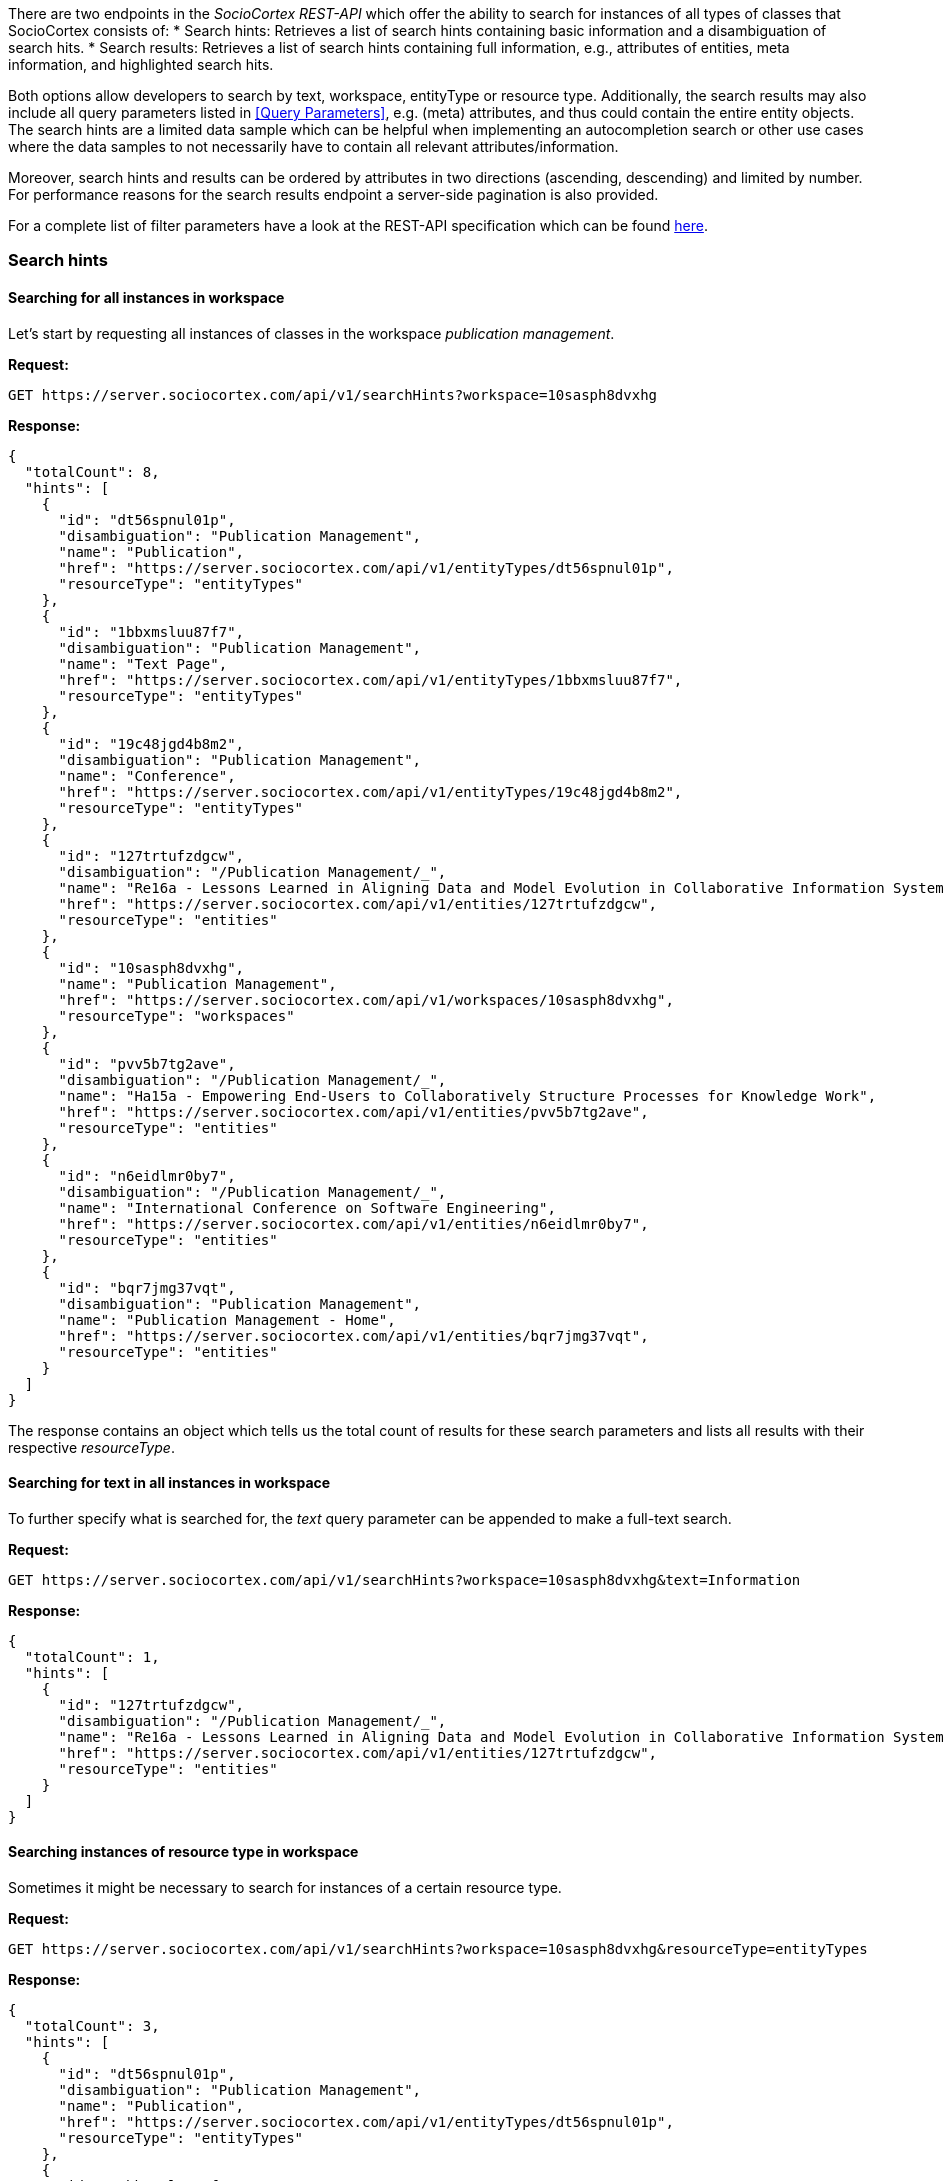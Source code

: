 There are two endpoints in the _SocioCortex REST-API_ which offer the ability to search for instances of all types of classes that SocioCortex consists of:
* Search hints: Retrieves a list of search hints containing basic information and a disambiguation of search hits.
* Search results: Retrieves a list of search hints containing full information, e.g., attributes of entities, meta information, and highlighted search hits.

Both options allow developers to search by text, workspace, entityType or resource type. Additionally, the search results may also include all query parameters listed in <<Query Parameters>>, e.g. (meta) attributes, and thus could contain the entire entity objects. The search hints are a limited data sample which can be helpful when implementing an autocompletion search or other use cases where the data samples to not necessarily have to contain all relevant attributes/information.

Moreover, search hints and results can be ordered by attributes in two directions (ascending, descending) and limited by number. For performance reasons for the search results endpoint a server-side pagination is also provided.

For a complete list of filter parameters have a look at the REST-API specification which can be found http://www.sociocortex.com/documentation/#!/search[here].

=== Search hints

==== Searching for all instances in workspace
Let's start by requesting all instances of classes in the workspace _publication management_.

*Request:*
[source,bash]
GET https://server.sociocortex.com/api/v1/searchHints?workspace=10sasph8dvxhg

*Response:*
[source,json]
{
  "totalCount": 8,
  "hints": [
    {
      "id": "dt56spnul01p",
      "disambiguation": "Publication Management",
      "name": "Publication",
      "href": "https://server.sociocortex.com/api/v1/entityTypes/dt56spnul01p",
      "resourceType": "entityTypes"
    },
    {
      "id": "1bbxmsluu87f7",
      "disambiguation": "Publication Management",
      "name": "Text Page",
      "href": "https://server.sociocortex.com/api/v1/entityTypes/1bbxmsluu87f7",
      "resourceType": "entityTypes"
    },
    {
      "id": "19c48jgd4b8m2",
      "disambiguation": "Publication Management",
      "name": "Conference",
      "href": "https://server.sociocortex.com/api/v1/entityTypes/19c48jgd4b8m2",
      "resourceType": "entityTypes"
    },
    {
      "id": "127trtufzdgcw",
      "disambiguation": "/Publication Management/_",
      "name": "Re16a - Lessons Learned in Aligning Data and Model Evolution in Collaborative Information Systems",
      "href": "https://server.sociocortex.com/api/v1/entities/127trtufzdgcw",
      "resourceType": "entities"
    },
    {
      "id": "10sasph8dvxhg",
      "name": "Publication Management",
      "href": "https://server.sociocortex.com/api/v1/workspaces/10sasph8dvxhg",
      "resourceType": "workspaces"
    },
    {
      "id": "pvv5b7tg2ave",
      "disambiguation": "/Publication Management/_",
      "name": "Ha15a - Empowering End-Users to Collaboratively Structure Processes for Knowledge Work",
      "href": "https://server.sociocortex.com/api/v1/entities/pvv5b7tg2ave",
      "resourceType": "entities"
    },
    {
      "id": "n6eidlmr0by7",
      "disambiguation": "/Publication Management/_",
      "name": "International Conference on Software Engineering",
      "href": "https://server.sociocortex.com/api/v1/entities/n6eidlmr0by7",
      "resourceType": "entities"
    },
    {
      "id": "bqr7jmg37vqt",
      "disambiguation": "Publication Management",
      "name": "Publication Management - Home",
      "href": "https://server.sociocortex.com/api/v1/entities/bqr7jmg37vqt",
      "resourceType": "entities"
    }
  ]
}

The response contains an object which tells us the total count of results for these search parameters and lists all results with their respective _resourceType_.

==== Searching for text in all instances in workspace

To further specify what is searched for, the _text_ query parameter can be appended to make a full-text search.

*Request:*
[source,bash]
GET https://server.sociocortex.com/api/v1/searchHints?workspace=10sasph8dvxhg&text=Information

*Response:*
[source,json]
{
  "totalCount": 1,
  "hints": [
    {
      "id": "127trtufzdgcw",
      "disambiguation": "/Publication Management/_",
      "name": "Re16a - Lessons Learned in Aligning Data and Model Evolution in Collaborative Information Systems",
      "href": "https://server.sociocortex.com/api/v1/entities/127trtufzdgcw",
      "resourceType": "entities"
    }
  ]
}

==== Searching instances of resource type in workspace

Sometimes it might be necessary to search for instances of a certain resource type.

*Request:*
[source,bash]
GET https://server.sociocortex.com/api/v1/searchHints?workspace=10sasph8dvxhg&resourceType=entityTypes

*Response:*
[source,json]
{
  "totalCount": 3,
  "hints": [
    {
      "id": "dt56spnul01p",
      "disambiguation": "Publication Management",
      "name": "Publication",
      "href": "https://server.sociocortex.com/api/v1/entityTypes/dt56spnul01p",
      "resourceType": "entityTypes"
    },
    {
      "id": "1bbxmsluu87f7",
      "disambiguation": "Publication Management",
      "name": "Text Page",
      "href": "https://server.sociocortex.com/api/v1/entityTypes/1bbxmsluu87f7",
      "resourceType": "entityTypes"
    },
    {
      "id": "19c48jgd4b8m2",
      "disambiguation": "Publication Management",
      "name": "Conference",
      "href": "https://server.sociocortex.com/api/v1/entityTypes/19c48jgd4b8m2",
      "resourceType": "entityTypes"
    }
  ]
}

=== Search results

Besides the search hints functionality, the search results endpoint also offers the ability to append query parameters to refine custom attribute inclusion (for query parameters see <<Query Parameters>>). As a result returned instances could contain all (meta) attributes or even the entire object with all attributes, tasks or relations. Consequently, the returned list needs to be limited in size to assure performance. The response object therefore contains a count of the total amount of results, but the result list only contains a max size of _n_ results per _page_. These parameters can be manually set. For example if I want to retrieve 20 results per page and get the results of page 2 the following URI is to be requested:

[source,bash]
GET https://server.sociocortex.com/api/v1/searchResults?workspace=10sasph8dvxhg&page=2&n=20


==== Searching for entities in a workspace (GET)

*Request:*
[source,bash]
GET https://server.sociocortex.com/api/v1/searchResults?workspace=10sasph8dvxhg

*Response:*
[source,json]
{
  "results": [
    {
      "id": "dt56spnul01p",
      "name": "Publication",
      "href": "https://server.sociocortex.com/api/v1/entityTypes/dt56spnul01p",
      "resourceType": "entityTypes"
    },
    {
      "id": "1bbxmsluu87f7",
      "name": "Text Page",
      "href": "https://server.sociocortex.com/api/v1/entityTypes/1bbxmsluu87f7",
      "resourceType": "entityTypes"
    },
    {
      "id": "bqr7jmg37vqt",
      "name": "Publication Management - Home",
      "href": "https://server.sociocortex.com/api/v1/entities/bqr7jmg37vqt",
      "resourceType": "entities"
    },
    {
      "id": "10sasph8dvxhg",
      "name": "Publication Management",
      "href": "https://server.sociocortex.com/api/v1/workspaces/10sasph8dvxhg",
      "resourceType": "workspaces"
    },
    {
      "id": "19c48jgd4b8m2",
      "name": "Conference",
      "href": "https://server.sociocortex.com/api/v1/entityTypes/19c48jgd4b8m2",
      "resourceType": "entityTypes"
    },
    {
      "id": "15qr31m7ewuje",
      "name": "A sample paper",
      "href": "https://server.sociocortex.com/api/v1/entities/15qr31m7ewuje",
      "resourceType": "entities"
    },
    {
      "id": "24ixbhft7i4b",
      "name": "A sample conference",
      "href": "https://server.sociocortex.com/api/v1/entities/24ixbhft7i4b",
      "resourceType": "entities"
    }
  ],
  "totalCount": 7
}

==== Searching for entities with all attributes

To include all attributes in the result list the _attributes_ parameter is appended to the search request URI.
This request puts it all together, workspace, resourceType, orderBy and attribute filter.

*Request:*
[source,bash]
GET https://server.sociocortex.com/api/v1/searchResults?text=Collaboratively&workspace=10sasph8dvxhg&resourceType=entities&orderBy=alphabetically&attributes=*

*Response:*
[source,json]
{
  "results": [
    {
      "isOverdue": false,
      "progress": 100,
      "id": "pvv5b7tg2ave",
      "highlightedName": "Ha15a - Empowering End-Users to <span class=\"sc-search-highlight\">Collaboratively</span> Structure Processes for Knowledge Work",
      "name": "Ha15a - Empowering End-Users to Collaboratively Structure Processes for Knowledge Work",
      "isInconsistent": false,
      "attributes": [
        {
          "id": "1fxaj2nfs3yp9",
          "values": [
            {
              "id": "1d94htksgwy2i",
              "name": "Matheus Hauder",
              "href": "https://server.sociocortex.com/api/v1/users/1d94htksgwy2i"
            }
          ],
          "name": "authors",
          "href": "https://server.sociocortex.com/api/v1/attributes/1fxaj2nfs3yp9"
        },
        {
          "id": "1nnq4l3r7xiez",
          "values": [
            "Accepted"
          ],
          "name": "Status",
          "href": "https://server.sociocortex.com/api/v1/attributes/1nnq4l3r7xiez"
        },
        {
          "id": "1r36ijukwwbtf",
          "values": [],
          "name": "acceptedIn",
          "href": "https://server.sociocortex.com/api/v1/attributes/1r36ijukwwbtf"
        },
        {
          "id": "1rc9u2if7o62m",
          "values": [
            "Knowledge work is becoming the predominant type of work in many countries and is involved in the most important processes in organizations. ..."
          ],
          "name": "Abstract",
          "href": "https://server.sociocortex.com/api/v1/attributes/1rc9u2if7o62m"
        }
      ],
      "href": "https://server.sociocortex.com/api/v1/entities/pvv5b7tg2ave",
      "resourceType": "entities"
    }
  ],
  "totalCount": 1
}
